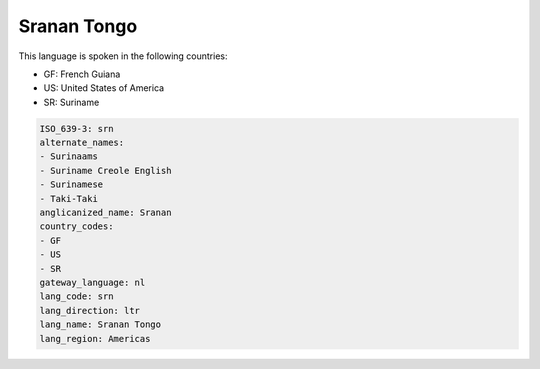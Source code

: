 .. _srn:

Sranan Tongo
============

This language is spoken in the following countries:

* GF: French Guiana
* US: United States of America
* SR: Suriname

.. code-block:: yaml

    ISO_639-3: srn
    alternate_names:
    - Surinaams
    - Suriname Creole English
    - Surinamese
    - Taki-Taki
    anglicanized_name: Sranan
    country_codes:
    - GF
    - US
    - SR
    gateway_language: nl
    lang_code: srn
    lang_direction: ltr
    lang_name: Sranan Tongo
    lang_region: Americas
    
